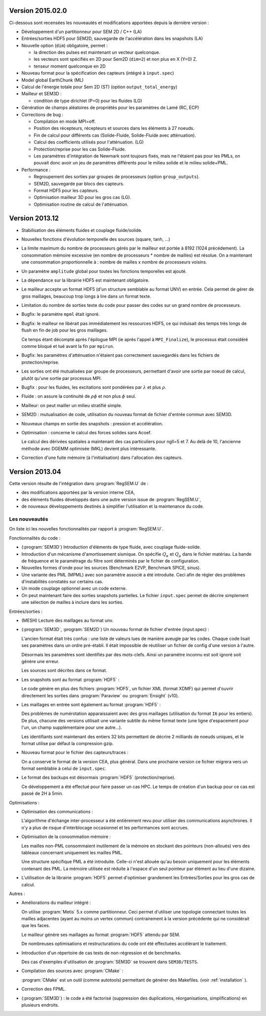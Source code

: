 .. -*- coding: utf-8; mode:rst -*-

Version 2015.02.0
-----------------

Ci-dessous sont recensées les nouveautés et modifications apportées
depuis la dernière version :

- Développement d'un partitionneur pour SEM 2D / C++ (LA)

- Entrées/sorties HDF5 pour SEM2D, sauvegarde de l'accélération dans les snapshots (LA)

- Nouvelle option (``dim``) obligatoire, permet :

  - la direction des pulses est maintenant un vecteur quelconque.

  - les vecteurs sont spécifiés en 2D pour Sem2D (``dim=2``) et non plus en X (Y=0) Z.

  - tenseur moment quelconque en 2D

- Nouveau format pour la spécification des capteurs (intégré à ``input.spec``)

- Model global EarthChunk (ML)

- Calcul de l'énergie totale pour Sem 2D (ST) (option ``output_total_energy``)

- Mailleur et SEM3D :

  - condition de type dirichlet (P=0) pour les fluides (LG)

- Génération de champs aléatoires de propriétés pour les paramètres de Lamé (RC, ECP)

- Corrections de bug :

  - Compilation en mode MPI=off.

  - Position des récepteurs, récepteurs et sources dans les éléments à 27 noeuds.

  - Fin de calcul pour différents cas (Solide-Fluide, Solide-Fluide avec atténuation).

  - Calcul des coefficients utilisés pour l'atténuation. (LG)

  - Protection/reprise pour les cas Solide-Fluide.

  - Les paramètres d'intégration de Newmark sont toujours fixés, mais
    ne l'étaient pas pour les PMLs, on pouvait donc avoir un jeu de
    paramètres différents pour le milieu solide et le milieu
    solide+PML.

- Performance :

  - Regroupement des sorties par groupes de processeurs (option ``group_outputs``).

  - SEM2D, sauvegarde par blocs des capteurs.

  - Format HDF5 pour les capteurs.

  - Optimisation mailleur 3D pour les gros cas (LG).

  - Optimisation routine de calcul de l'atténuation.


Version 2013.12
---------------

- Stabilisation des éléments fluides et couplage fluide/solide.

- Nouvelles fonctions d'évolution temporelle des sources (square, tanh, ...)

- La limite maximum du nombre de processeurs gérés par le mailleur est
  portée à 8192 (1024 précédement). La consommation mémoire excessive
  (en nombre de processeurs * nombre de mailles) est résolue. On a
  maintenant une consommation proportionnelle à : nombre de mailles x
  nombre de processeurs voisins.

- Un paramètre ``amplitude`` global pour toutes les fonctions temporelles est ajouté.

- La dépendance sur la librairie HDF5 est maintenant obligatoire.

- Le mailleur accepte un format HDF5 (d'un structure semblable au format UNV) en entrée.
  Cela permet de gérer de gros maillages, beaucoup trop longs à lire dans un format texte.

- Limitation du nombre de sorties texte du code pour passer des codes sur un grand nombre
  de processeurs.

- Bugfix: le paramètre ``mpml`` était ignoré.

- Bugfix: le mailleur ne libérait pas immédiatement les ressources
  HDF5, ce qui induisait des temps très longs de flush en fin de
  job pour les gros maillages.

  Ce temps étant décompté après l'épilogue MPI (ie après l'appel à ``MPI_Finalize``),
  le processus était considéré comme bloqué et tué avant la fin par ``mpirun``.

- Bugfix: les paramètres d'atténuation n'étaient pas correctement
  sauvegardés dans les fichiers de protection/reprise.

- Les sorties ont été mutualisées par groupe de processeurs, permettant d'avoir
  une sortie par noeud de calcul, plutôt qu'une sortie par processus MPI.

- Bugfix : pour les fluides, les excitations sont pondérées par :math:`\lambda` et plus :math:`\rho`.

- Fluide : on assure la continuité de :math:`\rho{}\phi` et non plus :math:`\phi` seul.

- Mailleur: on peut mailler un milieu stratifié simple.

- SEM2D : mutualisation de code, utilisation du nouveau format de fichier d'entrée commun avec SEM3D.

- Nouveaux champs en sortie des snapshots : pression et accélération.

- Optimisation : concerne le calcul des forces solides sans Acoef.

  Le calcul des dérivées spatiales a maintenant des cas particuliers
  pour ngll=5 et 7. Au delà de 10, l'ancienne méthode avec DGEMM
  optimisée (MKL) devient plus intéressante.

- Correction d'une fuite mémoire (à l'initialisation) dans l'allocation des capteurs.

Version 2013.04
---------------

Cette version résulte de l'intégration dans :program:`RegSEM.U` de :

- des modifications apportées par la version interne CEA,

- des éléments fluides développés dans une autre version issue de :program:`RegSEM.U`,

- de nouveaux développements destinés à simplifier l'utilisation et la
  maintenance du code.


Les nouveautés
~~~~~~~~~~~~~~

On liste ici les nouvelles fonctionnalités par rapport à :program:`RegSEM.U`.

Fonctionnalités du code :

- (:program:`SEM3D`) Introduction d'éléments de type fluide, avec couplage fluide-solide.

- Introduction d'un mécanisme d'amortissement sismique. On spécifie :math:`Q_\kappa`
  et :math:`Q_\mu` dans le fichier matériau. La bande de fréquence et le
  paramétrage du filtre sont déterminés par le fichier de configuration.

- Nouvelles formes d'onde pour les sources (Benchmark E2VP, Benchmark
  SPICE, sinus).

- Une variante des PML (MPML) avec son paramètre associé a été
  introduite. Ceci afin de régler des problèmes d'instabilités
  constatés sur certains cas.

- Un mode couplage optionnel avec un code externe.

- On peut maintenant faire des sorties snapshots partielles. Le fichier
  ``input.spec`` permet de décrire simplement une sélection de mailles
  à inclure dans les sorties.

Entrées/sorties :

- (MESH) Lecture des maillages au format unv.

- (:program:`SEM3D`, :program:`SEM2D`) Un nouveau format de fichier d'entrée (input.spec) :

  L'ancien format était très confus : une liste de valeurs lues de
  manière aveugle par les codes. Chaque code lisait ses paramètres
  dans un ordre pré-établi. Il était impossible de réutiliser un
  fichier de config d'une version à l'autre.

  Désormais les paramètres sont identifiés par des mots-clefs. Ainsi
  un paramètre inconnu est soit ignoré soit génère une erreur.

  Les sources sont décrites dans ce format.

- Les snapshots sont au format :program:`HDF5` :

  Le code génère en plus des fichiers :program:`HDF5`, un fichier XML (format
  XDMF) qui permet d'ouvrir directement les sorties dans :program:`Paraview` ou
  :program:`Ensight` (v10).

- Les maillages en entrée sont également au format :program:`HDF5` :

  Des problèmes de numérotation apparaissaient avec des gros maillages
  (utilisation du format ``I6`` pour les entiers). De plus, chacune des
  versions utilisait une variante subtile du même format texte (une
  ligne d'espacement pour l'un, un champ supplémentaire pour une
  autre...).

  Les identifiants sont maintenant des entiers 32 bits permettant de
  décrire 2 milliards de noeuds uniques, et le format utilise par
  défaut la compression gzip.

- Nouveau format pour le fichier des capteurs/traces :

  On a conservé le format de la version CEA, plus général. Dans une
  prochaine version ce fichier migrera vers un format semblable à
  celui de ``input.spec``.

- Le format des backups est désormais :program:`HDF5` (protection/reprise).

  Ce développement a été effectué pour faire passer un cas HPC. Le
  temps de création d'un backup pour ce cas est passé de 2H à 5min.

Optimisations :

- Optimisation des communications :

  L'algorithme d'échange inter-processeur a été entièrement revu pour
  utiliser des communications asynchrones. Il n'y a plus de risque
  d'interblocage occasionnel et les performances sont accrues.

- Optimisation de la consommation mémoire :

  Les mailles non-PML consommaient inutilement de la mémoire en
  stockant des pointeurs (non-alloués) vers des tableaux concernant
  uniquement les mailles PML.

  Une structure spécifique PML a été introduite. Celle-ci n'est
  allouée qu'au besoin uniquement pour les éléments contenant des PML.
  La mémoire utilisée est réduite à l'espace d'un seul pointeur par
  élément au lieu d'une dizaine.

- L'utilisation de la librairie :program:`HDF5` permet d'optimiser grandement les
  Entrées/Sorties pour les gros cas de calcul.


Autres :

- Améliorations du mailleur intégré :

  On utilise :program:`Metis` 5.x comme partitionneur. Ceci permet d'utiliser une
  topologie connectant toutes les mailles adjacentes (ayant au moins
  un vertex commun) contrairement à la version précédente qui ne
  considérait que les faces.

  Le mailleur génère ses maillages au format :program:`HDF5` attendu par SEM.

  De nombreuses optimisations et restructurations du code ont été
  effectuées accélérant le traitement.

- Introduction d'un répertoire de cas tests de non-régression et de
  benchmarks.

  Des cas d'exemples d'utilisation de :program:`SEM3D` se trouvent dans ``SEM3D/TESTS``.

- Compilation des sources avec :program:`CMake` :

  :program:`CMake` est un outil (comme autotools) permettant de générer des Makefiles.
  (voir :ref:`installation` ).

- Correction des FPML.

- (:program:`SEM3D`) : le code a été factorisé (suppression des duplications,
  réorganisations, simplifications) en plusieurs endroits.

